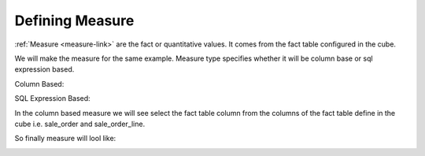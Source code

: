 Defining Measure
================

:ref:`Measure <measure-link>` are the fact or quantitative values. It comes from the fact table configured in the cube.

We will make the measure for the same example. Measure type specifies whether it will be column base or sql expression based.

Column Based: 

.. image::  images/measure1.png
   :scale: 65

SQL Expression Based: 

.. image::  images/measure2.png
   :scale: 65

In the column based measure we will see select the fact table column from the columns of the fact table define in the cube i.e. sale_order and sale_order_line.

.. image::  images/measure3.png
   :scale: 65


So finally measure will lool like:

.. image::  images/measure4.png
   :scale: 65





